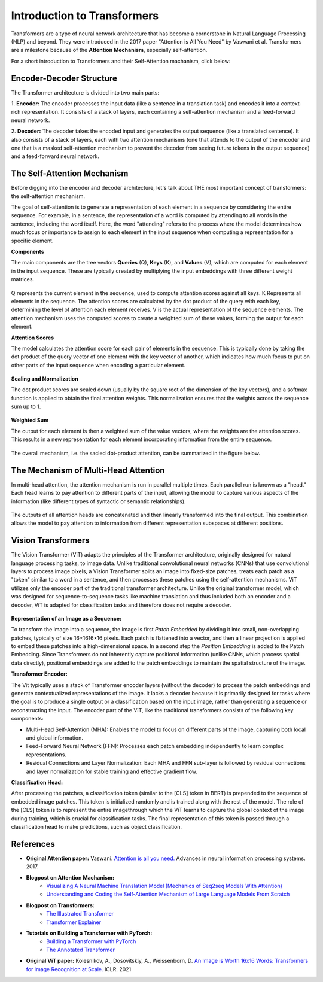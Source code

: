 Introduction to Transformers
=========================================

Transformers are a type of neural network architecture that has become a cornerstone in Natural Language Processing (NLP) and beyond. They were introduced in the 2017 paper "Attention is All You Need" by Vaswani et al. Transformers are a milestone because of the **Attention Mechanism**, especially self-attention. 

For a short introduction to Transformers and their Self-Attention machanism, click below:

.. vimeo:: 940749237?h=4f7120ca0a"
    
    Short video lecture on the principles of Transfomers and Self-Attention.


Encoder-Decoder Structure
---------------------------

The Transformer architecture is divided into two main parts:

1. **Encoder:**
The encoder processes the input data (like a sentence in a translation task) and encodes it into a context-rich representation. It consists of a stack of layers, each containing a self-attention mechanism and a feed-forward neural network.

2. **Decoder:**
The decoder takes the encoded input and generates the output sequence (like a translated sentence). It also consists of a stack of layers, each with two attention mechanisms (one that attends to the output of the encoder and one that is a masked self-attention mechanism to prevent the decoder from seeing future tokens in the output sequence) and a feed-forward neural network.


.. figure:: ../_figures/transformers.png



The Self-Attention Mechanism
------------------------------

Before digging into the encoder and decoder architecture, let's talk about THE most important concept of transformers: the self-attention mechanism.

The goal of self-attention is to generate a representation of each element in a sequence by considering the entire sequence. For example, in a sentence, the representation of a word is computed by attending to all words in the sentence, including the word itself. Here, the word "attending" refers to the process where the model determines how much focus or importance to assign to each element in the input sequence when computing a representation for a specific element. 

**Components**

The main components are the tree vectors **Queries** (Q), **Keys** (K), and **Values** (V), which are computed for each element in the input sequence. These are typically created by multiplying the input embeddings with three different weight matrices.

.. figure:: ../_figures/qkv.png


Q represents the current element in the sequence, used to compute attention scores against all keys. K Represents all elements in the sequence. The attention scores are calculated by the dot product of the query with each key, determining the level of attention each element receives. V is the actual representation of the sequence elements. The attention mechanism uses the computed scores to create a weighted sum of these values, forming the output for each element.

**Attention Scores**

The model calculates the attention score for each pair of elements in the sequence. This is typically done by taking the dot product of the query vector of one element with the key vector of another, which indicates how much focus to put on other parts of the input sequence when encoding a particular element.

.. figure:: ../_figures/qkv1.png


**Scaling and Normalization**

The dot product scores are scaled down (usually by the square root of the dimension of the key vectors), and a softmax function is applied to obtain the final attention weights. This normalization ensures that the weights across the sequence sum up to 1.

.. figure:: ../_figures/qkv2.png


**Weighted Sum**

The output for each element is then a weighted sum of the value vectors, where the weights are the attention scores. This results in a new representation for each element incorporating information from the entire sequence.

.. figure:: ../_figures/qkv3.png


The overall mechanism, i.e. the sacled dot-product attention, can be summarized in the figure below.

.. figure:: ../_figures/self-attention.png
    :align: center
    :width: 400


The Mechanism of Multi-Head Attention
--------------------------------------

In multi-head attention, the attention mechanism is run in parallel multiple times. Each parallel run is known as a "head."
Each head learns to pay attention to different parts of the input, allowing the model to capture various aspects of the information (like different types of syntactic or semantic relationships).

.. figure:: ../_figures/multi-head-attention.png
    :align: center
    :width: 400

The outputs of all attention heads are concatenated and then linearly transformed into the final output. This combination allows the model to pay attention to information from different representation subspaces at different positions.

.. figure:: ../_figures/qkv4.png


Vision Transformers
----------------------

The Vision Transformer (ViT) adapts the principles of the Transformer architecture, originally designed for natural language processing tasks, to image data. 
Unlike traditional convolutional neural networks (CNNs) that use convolutional layers to process image pixels, a Vision Transformer splits an image into fixed-size patches, 
treats each patch as a "token" similar to a word in a sentence, and then processes these patches using the self-attention mechanisms.
ViT utilizes only the encoder part of the traditional transformer architecture. 
Unlike the original transformer model, which was designed for sequence-to-sequence tasks like machine translation and thus included both an encoder and a decoder, 
ViT is adapted for classification tasks and therefore does not require a decoder.


.. figure:: ../_figures/vit.png


**Representation of an Image as a Sequence:**

To transform the image into a sequence, the image is first *Patch Embedded* by dividing it into small, non-overlapping patches, typically of size 16×1616×16 pixels.
Each patch is flattened into a vector, and then a linear projection is applied to embed these patches into a high-dimensional space.
In a second step the *Position Embedding* is added to the Patch Embedding. 
Since Transformers do not inherently capture positional information (unlike CNNs, which process spatial data directly), 
positional embeddings are added to the patch embeddings to maintain the spatial structure of the image.

**Transformer Encoder:**

The Vit typically uses a stack of Transformer encoder layers (without the decoder) to process the patch embeddings and generate contextualized representations of the image.
It lacks a decoder because it is primarily designed for tasks where the goal is to produce a single output or a classification based on the input image, rather than generating a sequence or reconstructing the input.
The encoder part of the ViT, like the traditional transformers consists of the following key components:

- Multi-Head Self-Attention (MHA): Enables the model to focus on different parts of the image, capturing both local and global information.
- Feed-Forward Neural Network (FFN): Processes each patch embedding independently to learn complex representations.
- Residual Connections and Layer Normalization: Each MHA and FFN sub-layer is followed by residual connections and layer normalization for stable training and effective gradient flow.


**Classification Head:**

After processing the patches, a classification token (similar to the [CLS] token in BERT) is prepended to the sequence of embedded image patches.
This token is initialized randomly and is trained along with the rest of the model. The role of the [CLS] token is to represent the entire imagethrough which the ViT
learns to capture the global context of the image during training, which is crucial for classification tasks.
The final representation of this token is passed through a classification head to make predictions, such as object classification.

References
------------
- **Original Attention paper:** Vaswani. `Attention is all you need. <https://doi.org/10.48550/arXiv.1706.03762>`_ Advances in neural information processing systems. 2017.
- **Blogpost on Attention Machanism:** 
   - `Visualizing A Neural Machine Translation Model (Mechanics of Seq2seq Models With Attention) <https://jalammar.github.io/visualizing-neural-machine-translation-mechanics-of-seq2seq-models-with-attention/>`_
   - `Understanding and Coding the Self-Attention Mechanism of Large Language Models From Scratch <https://sebastianraschka.com/blog/2023/self-attention-from-scratch.html>`_
- **Blogpost on Transformers:** 
   - `The Illustrated Transformer <http://jalammar.github.io/illustrated-transformer/>`_
   - `Transformer Explainer <https://poloclub.github.io/transformer-explainer/>`_
- **Tutorials on Building a Transformer with PyTorch:** 
   - `Building a Transformer with PyTorch <https://www.datacamp.com/tutorial/building-a-transformer-with-py-torch>`_
   - `The Annotated Transformer <http://nlp.seas.harvard.edu/annotated-transformer/>`_
- **Original ViT paper:** Kolesnikov, A., Dosovitskiy, A., Weissenborn, D. `An Image is Worth 16x16 Words: Transformers for Image Recognition at Scale. <https://openreview.net/forum?id=YicbFdNTTy>`_ ICLR. 2021
